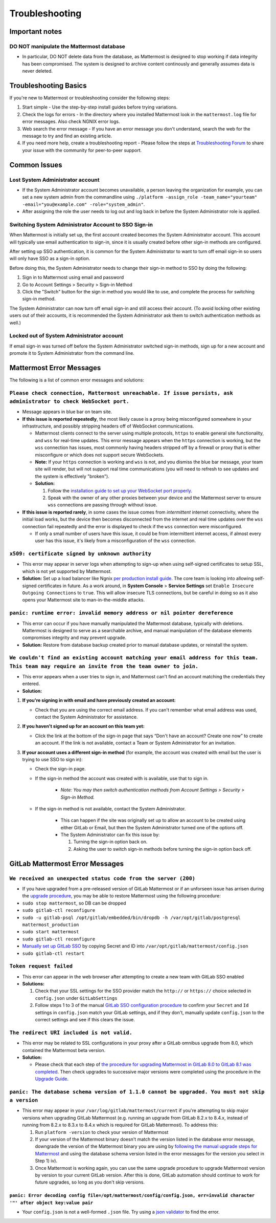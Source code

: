 ..  _troubleshooting:

Troubleshooting
===============

Important notes
---------------

**DO NOT manipulate the Mattermost database**
~~~~~~~~~~~~~~~~~~~~~~~~~~~~~~~~~~~~~~~~~~~~~

-  In particular, DO NOT delete data from the database, as Mattermost is
   designed to stop working if data integrity has been compromised. The
   system is designed to archive content continously and generally
   assumes data is never deleted.

Troubleshooting Basics
----------------------

If you're new to Mattermost or troubleshooting consider the following
steps:

1. Start simple
   - Use the step-by-step install guides before trying variations.

2. Check the logs for errors
   - In the directory where you installed Mattermost look in the ``mattermost.log`` file for error messages. Also check NGNIX error logs.

3. Web search the error message
   - If you have an error message you don't understand, search the web for the message to try and find an existing article.

4. If you need more help, create a troubleshooting report
   - Please follow the steps at `Troubleshooting Forum <https://forum.mattermost.org/t/how-to-use-the-troubleshooting-forum/150>`__ to share your issue with the community for peer-to-peer support.

Common Issues
-------------

Lost System Administrator account
~~~~~~~~~~~~~~~~~~~~~~~~~~~~~~~~~

-  If the System Administrator account becomes unavailable, a person
   leaving the organization for example, you can set a new system admin
   from the commandline using
   ``./platform -assign_role -team_name="yourteam" -email="you@example.com" -role="system_admin"``.
-  After assigning the role the user needs to log out and log back in
   before the System Administrator role is applied.

Switching System Administrator Account to SSO Sign-in
~~~~~~~~~~~~~~~~~~~~~~~~~~~~~~~~~~~~~~~~~~~~~~~~~~~~~

When Mattermost is initially set up, the first account created becomes
the System Administrator account. This account will typically use email
authentication to sign-in, since it is usually created before other
sign-in methods are configured.

After setting up SSO authentication, it is common for the System
Administrator to want to turn off email sign-in so users will only have
SSO as a sign-in option.

Before doing this, the System Administrator needs to change their sign-in method to SSO by doing the following:

1. Sign in to Mattermost using email and password 
2. Go to Account Settings > Security > Sign-in Method 
3. Click the "Switch" button for the sign in method you would like to use, and complete the process for switching sign-in method.

The System Administrator can now turn off email sign-in and still access
their account. (To avoid locking other existing users out of their
accounts, it is recommended the System Administrator ask them to switch
authentication methods as well.)

Locked out of System Administrator account
~~~~~~~~~~~~~~~~~~~~~~~~~~~~~~~~~~~~~~~~~~

If email sign-in was turned off before the System Administrator switched
sign-in methods, sign up for a new account and promote it to System
Administrator from the command line.

Mattermost Error Messages
-------------------------

The following is a list of common error messages and solutions:

``Please check connection, Mattermost unreachable. If issue persists, ask administrator to check WebSocket port.``
~~~~~~~~~~~~~~~~~~~~~~~~~~~~~~~~~~~~~~~~~~~~~~~~~~~~~~~~~~~~~~~~~~~~~~~~~~~~~~~~~~~~~~~~~~~~~~~~~~~~~~~~~~~~~~~~~~

-  Message appears in blue bar on team site.
-  **If this issue is reported repeatedly**, the most likely cause is a
   proxy being misconfigured somewhere in your infrastructure, and
   possibly stripping headers off of WebSocket communications.

   -  Mattermost clients connect to the server using multiple protocols,
      ``https`` to enable general site functionality, and ``wss`` for
      real-time updates. This error message appears when the ``https``
      connection is working, but the ``wss`` connection has issues, most
      commonly having headers stripped off by a firewall or proxy that is
      either misconfigure or which does not support secure WebSockets.
   -  **Note:** If your ``https`` connection is working and ``wss`` is not,
      and you dismiss the blue bar message, your team site will render, but
      will not support real time communications (you will need to refresh
      to see updates and the system is effectively "broken").
   -  **Solution:**

      1. Follow the `installation guide to set up your WebSocket port
         properly <http://docs.mattermost.com/install/prod-ubuntu.html#set-up-nginx-server>`__.
      2. Speak with the owner of any other proxies between your device and
         the Mattermost server to ensure ``wss`` connections are passing
         through without issue.

-  **If this issue is reported rarely**, in some cases the issue comes
   from *intermittent* internet connectivity, where the initial load
   works, but the device then becomes disconnected from the internet and
   real time updates over the ``wss`` connection fail repeatedly and the
   error is displayed to check if the ``wss`` connection were
   misconfigured.

   -  If only a small number of users have this issue, it could be from
      intermittent internet access, if almost every user has this issue,
      it's likely from a misconfiguration of the ``wss`` connection.

``x509: certificate signed by unknown authority``
~~~~~~~~~~~~~~~~~~~~~~~~~~~~~~~~~~~~~~~~~~~~~~~~~

-  This error may appear in server logs when attempting to sign-up when
   using self-signed certificates to setup SSL, which is not yet
   supported by Mattermost.
-  **Solution:** Set up a load balancer like Ngnix `per production
   install
   guide <http://docs.mattermost.com/install/prod-debian.html#set-up-nginx-with-ssl-recommended>`__.
   The core team is looking into allowing self-signed certificates in
   future. As a work around, in **System Console** > **Service
   Settings** set ``Enable Insecure Outgoing Connections`` to ``true``.
   This will allow insecure TLS connections, but be careful in doing so
   as it also opens your Mattermost site to man-in-the-middle attacks.

``panic: runtime error: invalid memory address or nil pointer dereference``
~~~~~~~~~~~~~~~~~~~~~~~~~~~~~~~~~~~~~~~~~~~~~~~~~~~~~~~~~~~~~~~~~~~~~~~~~~~

-  This error can occur if you have manually manipulated the Mattermost
   database, typically with deletions. Mattermost is designed to serve
   as a searchable archive, and manual manipulation of the database
   elements compromises integrity and may prevent upgrade.
-  **Solution:** Restore from database backup created prior to manual
   database updates, or reinstall the system.

``We couldn't find an existing account matching your email address for this team. This team may require an invite from the team owner to join.``
~~~~~~~~~~~~~~~~~~~~~~~~~~~~~~~~~~~~~~~~~~~~~~~~~~~~~~~~~~~~~~~~~~~~~~~~~~~~~~~~~~~~~~~~~~~~~~~~~~~~~~~~~~~~~~~~~~~~~~~~~~~~~~~~~~~~~~~~~~~~~~~~

-  This error appears when a user tries to sign in, and Mattermost can't
   find an account matching the credentials they entered.
-  **Solution:**

1. **If you're signing in with email and have previously created an
   account:**

   - Check that you are using the correct email address. If you can't remember what email address was used, contact the System Administrator for assistance.

2. **If you haven't signed up for an account on this team yet:**

   - Click the link at the bottom of the sign-in page that says “Don't have an account? Create one now” to create an account. If the link is not available, contact a Team or System Administrator for an invitation.

3. **If your account uses a different sign-in method** (for example, the
   account was created with email but the user is trying to use SSO to
   sign in):

   - Check the sign-in page.
   - If the sign-in method the account was created with is available, use that to sign in.

      -  *Note: You may then switch authentication methods from Account
         Settings > Security > Sign-in Method.*

   - If the sign-in method is not available, contact the System Administrator.

      -  This can happen if the site was originally set up to allow an
         account to be created using either GitLab or Email, but then the
         System Administrator turned one of the options off.
      -  The System Administrator can fix this issue by:

         1. Turning the sign-in option back on.
         2. Asking the user to switch sign-in methods before turning the
            sign-in option back off.

GitLab Mattermost Error Messages
--------------------------------

``We received an unexpected status code from the server (200)``
~~~~~~~~~~~~~~~~~~~~~~~~~~~~~~~~~~~~~~~~~~~~~~~~~~~~~~~~~~~~~~~

-  If you have upgraded from a pre-released version of GitLab Mattermost
   or if an unforseen issue has arrisen during the `upgrade
   procedure <http://docs.mattermost.com/administration/upgrade.html>`__,
   you may be able to restore Mattermost using the following procedure:
-  ``sudo stop mattermost``, so DB can be dropped
-  ``sudo gitlab-ctl reconfigure``
-  ``sudo -u gitlab-psql /opt/gitlab/embedded/bin/dropdb -h /var/opt/gitlab/postgresql mattermost_production``
-  ``sudo start mattermost``
-  ``sudo gitlab-ctl reconfigure``
-  `Manually set up GitLab
   SSO <http://docs.mattermost.com/deployment/sso-gitlab.html>`__ by
   copying Secret and ID into ``/var/opt/gitlab/mattermost/config.json``
-  ``sudo gitlab-ctl restart``

``Token request failed``
~~~~~~~~~~~~~~~~~~~~~~~~

-  This error can appear in the web browser after attempting to create a
   new team with GitLab SSO enabled
-  **Solutions:**

   1. Check that your SSL settings for the SSO provider match the
      ``http://`` or ``https://`` choice selected in ``config.json`` under
      ``GitLabSettings``
   2. Follow steps 1 to 3 of the manual `GitLab SSO configuration
      procedure <http://docs.mattermost.com/deployment/sso-gitlab.html>`__
      to confirm your ``Secret`` and ``Id`` settings in ``config.json``
      match your GitLab settings, and if they don't, manually update
      ``config.json`` to the correct settings and see if this clears the
      issue.

``The redirect URI included is not valid.``
~~~~~~~~~~~~~~~~~~~~~~~~~~~~~~~~~~~~~~~~~~~

-  This error may be related to SSL configurations in your proxy after a
   GitLab omnibus upgrade from 8.0, which contained the Mattermost beta
   version.
-  **Solution:**

   -  Please check that each step of `the procedure for upgrading
      Mattermost in GitLab 8.0 to GitLab 8.1 was
      completed <http://docs.mattermost.com/integrations/gitlab.html#upgrading-from-gitlab-mattermost-beta>`__.
      Then check upgrades to successive major versions were completed
      using the procedure in the `Upgrade
      Guide <http://docs.mattermost.com/administration/upgrade.html>`__.

``panic: The database schema version of 1.1.0 cannot be upgraded. You must not skip a version``
~~~~~~~~~~~~~~~~~~~~~~~~~~~~~~~~~~~~~~~~~~~~~~~~~~~~~~~~~~~~~~~~~~~~~~~~~~~~~~~~~~~~~~~~~~~~~~~

-  This error may appear in your ``/var/log/gitlab/mattermost/current``
   if you're attempting to skip major versions when upgrading GitLab
   Mattermost (e.g. running an upgrade from GitLab 8.2.x to 8.4.x,
   instead of running from 8.2.x to 8.3.x to 8.4.x which is required for
   GitLab Mattermost). To address this:

   1. Run ``platform -version`` to check your version of Mattermost
   2. If your version of the Mattermost binary doesn't match the version
      listed in the database error message, downgrade the version of the
      Mattermost binary you are using by `following the manual upgrade
      steps for
      Mattermost <http://docs.mattermost.com/administration/upgrade.html>`__
      and using the database schema version listed in the error messages
      for the version you select in Step 1) iv).
   3. Once Mattermost is working again, you can use the same upgrade
      procedure to upgrade Mattermost version by version to your current
      GitLab version. After this is done, GitLab automation should
      continue to work for future upgrades, so long as you don't skip
      versions.

``panic: Error decoding config file=/opt/mattermost/config/config.json, err=invalid character '"' after object key:value pair``
^^^^^^^^^^^^^^^^^^^^^^^^^^^^^^^^^^^^^^^^^^^^^^^^^^^^^^^^^^^^^^^^^^^^^^^^^^^^^^^^^^^^^^^^^^^^^^^^^^^^^^^^^^^^^^^^^^^^^^^^^^^^^^^

-  Your ``config.json`` is not a well-formed ``.json`` file. Try using a
   `json validator <https://jsonformatter.curiousconcept.com/>`__ to
   find the error.
